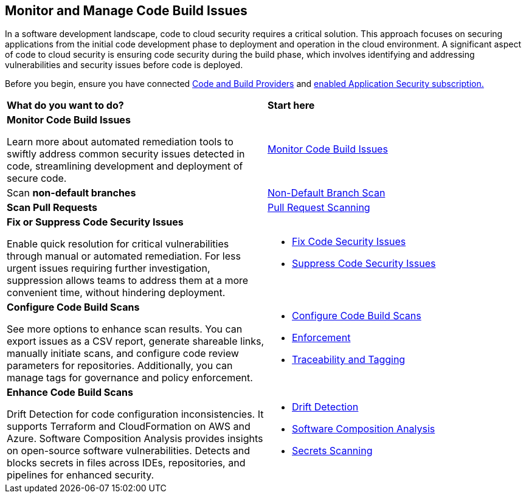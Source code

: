 == Monitor and Manage Code Build Issues

In a software development landscape, code to cloud security requires a critical solution. This approach focuses on securing applications from the initial code development phase to deployment and operation in the cloud environment. A significant aspect of code to cloud security is ensuring code security during the build phase, which involves identifying and addressing vulnerabilities and security issues before code is deployed.

Before you begin, ensure you have connected xref:../../get-started/connect-code-and-build-providers/connect-code-build-providers.adoc[Code and Build Providers] and xref:../../get-started/enable-application-security.adoc[enabled Application Security subscription.]

[cols="50%a,50%a"]
|===
|*What do you want to do?*
|*Start here*

|*Monitor Code Build Issues*

Learn more about automated remediation tools to swiftly address common security issues detected in code, streamlining development and deployment of secure code.

|xref:monitor-code-build-issues.adoc[Monitor Code Build Issues]

|Scan *non-default branches* 
|xref:../../get-started/non-default-branch-scan.adoc[Non-Default Branch Scan]

|*Scan Pull Requests*
|xref:pull-request-scan.adoc[Pull Request Scanning] 

|*Fix or Suppress Code Security Issues*

Enable quick resolution for critical vulnerabilities through manual or automated remediation. For less urgent issues requiring further investigation, suppression allows teams to address them at a more convenient time, without hindering deployment.

a|

* xref:fix-code-issues.adoc[Fix Code Security Issues]
* xref:suppress-code-issues.adoc[Suppress Code Security Issues]

|*Configure Code Build Scans*

See more options to enhance scan results. You can export issues as a CSV report, generate shareable links, manually initiate scans, and configure code review parameters for repositories. Additionally, you can manage tags for governance and policy enforcement.

a|

* xref:configure-code-build-scans.adoc[Configure Code Build Scans]

* xref:enforcement.adoc[Enforcement]

* xref:traceability-and-tagging.adoc[Traceability and Tagging]


|*Enhance Code Build Scans*

Drift Detection for code configuration inconsistencies. It supports Terraform and CloudFormation on AWS and Azure. Software Composition Analysis provides insights on open-source software vulnerabilities. Detects and blocks secrets in files across IDEs, repositories, and pipelines for enhanced security.

a|

* xref:drift-detection.adoc[Drift Detection]

* xref:software-composition-analysis/software-composition-analysis.adoc[Software Composition Analysis]

* xref:secrets-scanning.adoc[Secrets Scanning]

|===